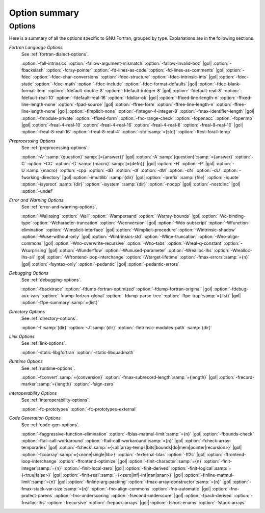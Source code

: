 ..
  Copyright 1988-2022 Free Software Foundation, Inc.
  This is part of the GCC manual.
  For copying conditions, see the GPL license file

.. _option-summary:

Option summary
**************

Options
^^^^^^^

Here is a summary of all the options specific to GNU Fortran, grouped
by type.  Explanations are in the following sections.

*Fortran Language Options*
  See :ref:`fortran-dialect-options`.

  :option:`-fall-intrinsics` :option:`-fallow-argument-mismatch` :option:`-fallow-invalid-boz` |gol|
  :option:`-fbackslash` :option:`-fcray-pointer` :option:`-fd-lines-as-code` :option:`-fd-lines-as-comments` |gol|
  :option:`-fdec` :option:`-fdec-char-conversions` :option:`-fdec-structure` :option:`-fdec-intrinsic-ints` |gol|
  :option:`-fdec-static` :option:`-fdec-math` :option:`-fdec-include` :option:`-fdec-format-defaults` |gol|
  :option:`-fdec-blank-format-item` :option:`-fdefault-double-8` :option:`-fdefault-integer-8` |gol|
  :option:`-fdefault-real-8` :option:`-fdefault-real-10` :option:`-fdefault-real-16` :option:`-fdollar-ok` |gol|
  :option:`-ffixed-line-length-n` :option:`-ffixed-line-length-none` :option:`-fpad-source` |gol|
  :option:`-ffree-form` :option:`-ffree-line-length-n` :option:`-ffree-line-length-none` |gol|
  :option:`-fimplicit-none` :option:`-finteger-4-integer-8` :option:`-fmax-identifier-length` |gol|
  :option:`-fmodule-private` :option:`-ffixed-form` :option:`-fno-range-check` :option:`-fopenacc` :option:`-fopenmp` |gol|
  :option:`-freal-4-real-10` :option:`-freal-4-real-16` :option:`-freal-4-real-8` :option:`-freal-8-real-10` |gol|
  :option:`-freal-8-real-16` :option:`-freal-8-real-4` :option:`-std`:samp:`={std}` :option:`-ftest-forall-temp`

*Preprocessing Options*
  See :ref:`preprocessing-options`.

  :option:`-A-`:samp:`{question}`:samp:`[={answer}]` |gol|
  :option:`-A`:samp:`{question}`:samp:`={answer}` :option:`-C` :option:`-CC` :option:`-D`:samp:`{macro}`:samp:`[={defn}]` |gol|
  :option:`-H` :option:`-P` |gol|
  :option:`-U`:samp:`{macro}` :option:`-cpp` :option:`-dD` :option:`-dI` :option:`-dM` :option:`-dN` :option:`-dU` :option:`-fworking-directory` |gol|
  :option:`-imultilib` :samp:`{dir}` |gol|
  :option:`-iprefix` :samp:`{file}` :option:`-iquote` :option:`-isysroot` :samp:`{dir}` :option:`-isystem` :samp:`{dir}` :option:`-nocpp` |gol|
  :option:`-nostdinc` |gol|
  :option:`-undef`

*Error and Warning Options*
  See :ref:`error-and-warning-options`.

  :option:`-Waliasing` :option:`-Wall` :option:`-Wampersand` :option:`-Warray-bounds` |gol|
  :option:`-Wc-binding-type` :option:`-Wcharacter-truncation` :option:`-Wconversion` |gol|
  :option:`-Wdo-subscript` :option:`-Wfunction-elimination` :option:`-Wimplicit-interface` |gol|
  :option:`-Wimplicit-procedure` :option:`-Wintrinsic-shadow` :option:`-Wuse-without-only` |gol|
  :option:`-Wintrinsics-std` :option:`-Wline-truncation` :option:`-Wno-align-commons` |gol|
  :option:`-Wno-overwrite-recursive` :option:`-Wno-tabs` :option:`-Wreal-q-constant` :option:`-Wsurprising` |gol|
  :option:`-Wunderflow` :option:`-Wunused-parameter` :option:`-Wrealloc-lhs` :option:`-Wrealloc-lhs-all` |gol|
  :option:`-Wfrontend-loop-interchange` :option:`-Wtarget-lifetime` :option:`-fmax-errors`:samp:`={n}` |gol|
  :option:`-fsyntax-only` :option:`-pedantic` |gol|
  :option:`-pedantic-errors` 

*Debugging Options*
  See :ref:`debugging-options`.

  :option:`-fbacktrace` :option:`-fdump-fortran-optimized` :option:`-fdump-fortran-original` |gol|
  :option:`-fdebug-aux-vars` :option:`-fdump-fortran-global` :option:`-fdump-parse-tree` :option:`-ffpe-trap`:samp:`={list}` |gol|
  :option:`-ffpe-summary`:samp:`={list}`

*Directory Options*
  See :ref:`directory-options`.

  :option:`-I`:samp:`{dir}`  :option:`-J`:samp:`{dir}` :option:`-fintrinsic-modules-path` :samp:`{dir}`

*Link Options*
  See :ref:`link-options`.

  :option:`-static-libgfortran`  :option:`-static-libquadmath`

*Runtime Options*
  See :ref:`runtime-options`.

  :option:`-fconvert`:samp:`={conversion}` :option:`-fmax-subrecord-length`:samp:`={length}` |gol|
  :option:`-frecord-marker`:samp:`={length}` :option:`-fsign-zero`

*Interoperability Options*
  See :ref:`interoperability-options`.

  :option:`-fc-prototypes` :option:`-fc-prototypes-external`

*Code Generation Options*
  See :ref:`code-gen-options`.

  :option:`-faggressive-function-elimination` :option:`-fblas-matmul-limit`:samp:`={n}` |gol|
  :option:`-fbounds-check` :option:`-ftail-call-workaround` :option:`-ftail-call-workaround`:samp:`={n}` |gol|
  :option:`-fcheck-array-temporaries` |gol|
  :option:`-fcheck`:samp:`={<all|array-temps|bits|bounds|do|mem|pointer|recursion>}` |gol|
  :option:`-fcoarray`:samp:`={<none|single|lib>}` :option:`-fexternal-blas` :option:`-ff2c` |gol|
  :option:`-ffrontend-loop-interchange` :option:`-ffrontend-optimize` |gol|
  :option:`-finit-character`:samp:`={n}` :option:`-finit-integer`:samp:`={n}` :option:`-finit-local-zero` |gol|
  :option:`-finit-derived` :option:`-finit-logical`:samp:`={<true|false>}` |gol|
  :option:`-finit-real`:samp:`={<zero|inf|-inf|nan|snan>}` |gol|
  :option:`-finline-matmul-limit`:samp:`={n}` |gol|
  :option:`-finline-arg-packing` :option:`-fmax-array-constructor`:samp:`={n}` |gol|
  :option:`-fmax-stack-var-size`:samp:`={n}` :option:`-fno-align-commons` :option:`-fno-automatic` |gol|
  :option:`-fno-protect-parens` :option:`-fno-underscoring` :option:`-fsecond-underscore` |gol|
  :option:`-fpack-derived` :option:`-frealloc-lhs` :option:`-frecursive` :option:`-frepack-arrays` |gol|
  :option:`-fshort-enums` :option:`-fstack-arrays`
